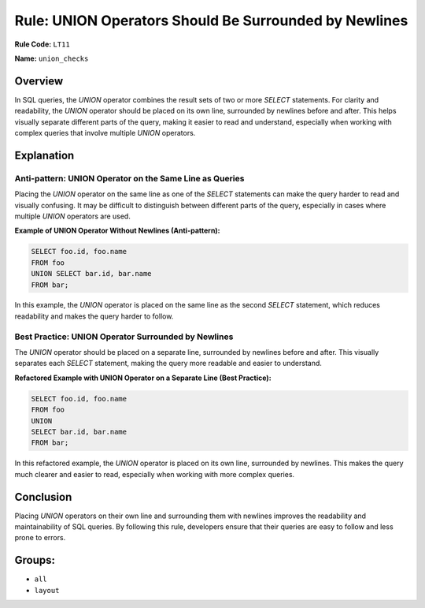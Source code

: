 ======================================================
Rule: UNION Operators Should Be Surrounded by Newlines
======================================================

**Rule Code:** ``LT11``

**Name:** ``union_checks``

Overview
--------

In SQL queries, the `UNION` operator combines the result sets of two or more `SELECT` statements. For clarity and readability, the `UNION` operator should be placed on its own line, surrounded by newlines before and after. This helps visually separate different parts of the query, making it easier to read and understand, especially when working with complex queries that involve multiple `UNION` operators.

Explanation
-----------

Anti-pattern: UNION Operator on the Same Line as Queries
~~~~~~~~~~~~~~~~~~~~~~~~~~~~~~~~~~~~~~~~~~~~~~~~~~~~~~~~

Placing the `UNION` operator on the same line as one of the `SELECT` statements can make the query harder to read and visually confusing. It may be difficult to distinguish between different parts of the query, especially in cases where multiple `UNION` operators are used.

**Example of UNION Operator Without Newlines (Anti-pattern):**

.. code-block:: sql

    SELECT foo.id, foo.name
    FROM foo
    UNION SELECT bar.id, bar.name
    FROM bar;

In this example, the `UNION` operator is placed on the same line as the second `SELECT` statement, which reduces readability and makes the query harder to follow.

Best Practice: UNION Operator Surrounded by Newlines
~~~~~~~~~~~~~~~~~~~~~~~~~~~~~~~~~~~~~~~~~~~~~~~~~~~~

The `UNION` operator should be placed on a separate line, surrounded by newlines before and after. This visually separates each `SELECT` statement, making the query more readable and easier to understand.

**Refactored Example with UNION Operator on a Separate Line (Best Practice):**

.. code-block:: sql

    SELECT foo.id, foo.name
    FROM foo
    UNION
    SELECT bar.id, bar.name
    FROM bar;

In this refactored example, the `UNION` operator is placed on its own line, surrounded by newlines. This makes the query much clearer and easier to read, especially when working with more complex queries.

Conclusion
----------

Placing `UNION` operators on their own line and surrounding them with newlines improves the readability and maintainability of SQL queries. By following this rule, developers ensure that their queries are easy to follow and less prone to errors.

Groups:
-------

- ``all``
- ``layout``